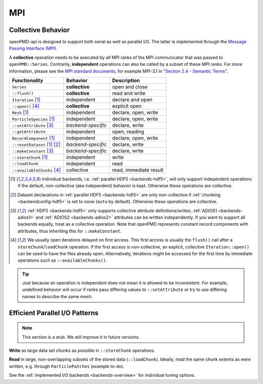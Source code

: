.. _details-mpi:

MPI
===

Collective Behavior
-------------------

openPMD-api is designed to support both serial as well as parallel I/O.
The latter is implemented through the `Message Passing Interface (MPI) <https://www.mpi-forum.org/docs/>`_.

A **collective** operation needs to be executed by *all* MPI ranks of the MPI communicator that was passed to ``openPMD::Series``.
Contrarily, **independent** operations can also be called by a subset of these MPI ranks.
For more information, please see the `MPI standard documents <https://www.mpi-forum.org/docs/>`_, for example MPI-3.1 in `"Section 2.4 - Semantic Terms" <https://www.mpi-forum.org/docs/mpi-3.1/mpi31-report.pdf>`_.

============================ ================== ===========================
Functionality                Behavior           Description
============================ ================== ===========================
``Series``                   **collective**     open and close
``::flush()``                **collective**     read and write
``Iteration`` [1]_           independent        declare and open
``::open()`` [4]_            **collective**     explicit open
``Mesh`` [1]_                independent        declare, open, write
``ParticleSpecies`` [1]_     independent        declare, open, write
``::setAttribute`` [3]_      *backend-specific* declare, write
``::getAttribute``           independent        open, reading
``RecordComponent`` [1]_     independent        declare, open, write
``::resetDataset`` [1]_ [2]_ *backend-specific* declare, write
``::makeConstant`` [3]_      *backend-specific* declare, write
``::storeChunk`` [1]_        independent        write
``::loadChunk``              independent        read
``::availableChunks`` [4]_   collective         read, immediate result
============================ ================== ===========================

.. [1] Individual backends, i.e. :ref:`parallel HDF5 <backends-hdf5>`, will only support independent operations if the default, non-collective (aka independent) behavior is kept.
       Otherwise these operations are collective.

.. [2] Dataset declarations in :ref:`parallel HDF5 <backends-hdf5>` are only non-collective if :ref:`chunking <backendconfig-hdf5>` is set to ``none`` (``auto`` by default).
       Otherwise these operations are collective.

.. [3] :ref:`HDF5 <backends-hdf5>` only supports collective attribute definitions/writes; :ref:`ADIOS1 <backends-adios1>` and :ref:`ADIOS2 <backends-adios2>` attributes can be written independently.
       If you want to support all backends equally, treat as a collective operation.
       Note that openPMD represents constant record components with attributes, thus inheriting this for ``::makeConstant``.

.. [4] We usually open iterations delayed on first access. This first access is usually the ``flush()`` call after a ``storeChunk``/``loadChunk`` operation. If the first access is non-collective, an explicit, collective ``Iteration::open()`` can be used to have the files already open.
       Alternatively, iterations might be accessed for the first time by immediate operations such as ``::availableChunks()``.

.. tip::

   Just because an operation is independent does not mean it is allowed to be inconsistent.
   For example, undefined behavior will occur if ranks pass differing values to ``::setAttribute`` or try to use differing names to describe the same mesh.


Efficient Parallel I/O Patterns
-------------------------------

.. note::

   This section is a stub.
   We will improve it in future versions.

**Write** as large data set chunks as possible in ``::storeChunk`` operations.

**Read** in large, non-overlapping subsets of the stored data (``::loadChunk``).
Ideally, read the same chunk extents as were written, e.g. through ``ParticlePatches`` (example to-do).

See the :ref:`implemented I/O backends <backends-overview>` for individual tuning options.
